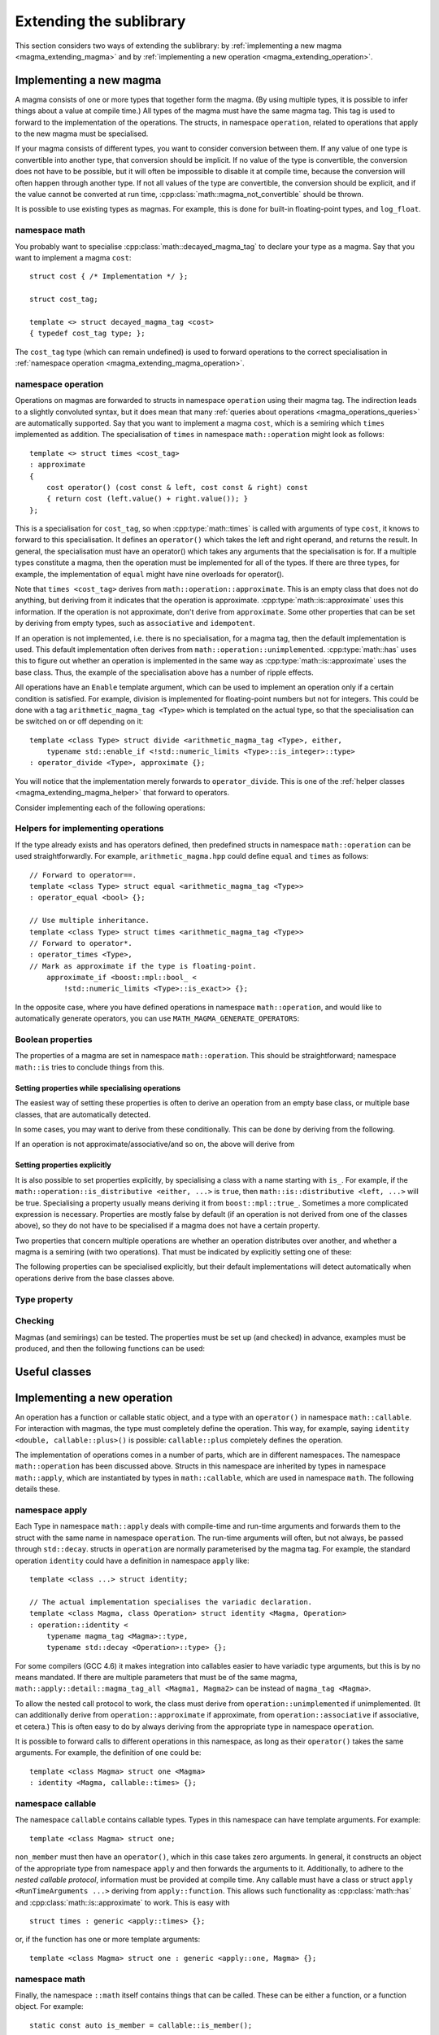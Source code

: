 .. _magma_extending:

Extending the sublibrary
========================

.. highlight:: cpp

This section considers two ways of extending the sublibrary: by :ref:`implementing a new magma <magma_extending_magma>` and by :ref:`implementing a new operation <magma_extending_operation>`.

.. _magma_extending_magma:

Implementing a new magma
------------------------

A magma consists of one or more types that together form the magma.
(By using multiple types, it is possible to infer things about a value at compile time.)
All types of the magma must have the same magma tag.
This tag is used to forward to the implementation of the operations.
The structs, in namespace ``operation``, related to operations that apply to the new magma must be specialised.

If your magma consists of different types, you want to consider conversion between them.
If any value of one type is convertible into another type, that conversion should be implicit.
If no value of the type is convertible, the conversion does not have to be possible, but it will often be impossible to disable it at compile time, because the conversion will often happen through another type.
If not all values of the type are convertible, the conversion should be explicit, and if the value cannot be converted at run time, :cpp:class:`math::magma_not_convertible` should be thrown.

It is possible to use existing types as magmas.
For example, this is done for built-in floating-point types, and ``log_float``.

namespace math
^^^^^^^^^^^^^^

You probably want to specialise :cpp:class:`math::decayed_magma_tag` to declare your type as a magma.
Say that you want to implement a magma ``cost``::

    struct cost { /* Implementation */ };

    struct cost_tag;

    template <> struct decayed_magma_tag <cost>
    { typedef cost_tag type; };

The ``cost_tag`` type (which can remain undefined) is used to forward operations to the correct specialisation in :ref:`namespace operation <magma_extending_magma_operation>`.

.. doxygenstruct:: math::decayed_magma_tag
.. doxygenstruct:: math::magma_tag
.. doxygenstruct:: math::not_a_magma_tag

.. _magma_extending_magma_operation:

namespace operation
^^^^^^^^^^^^^^^^^^^

Operations on magmas are forwarded to structs in namespace ``operation`` using their magma tag.
The indirection leads to a slightly convoluted syntax, but it does mean that many :ref:`queries about operations <magma_operations_queries>` are automatically supported.
Say that you want to implement a magma ``cost``, which is a semiring which ``times`` implemented as addition.
The specialisation of ``times`` in namespace ``math::operation`` might look as follows::

    template <> struct times <cost_tag>
    : approximate
    {
        cost operator() (cost const & left, cost const & right) const
        { return cost (left.value() + right.value()); }
    };

This is a specialisation for ``cost_tag``, so when :cpp:type:`math::times` is called with arguments of type ``cost``, it knows to forward to this specialisation.
It defines an ``operator()`` which takes the left and right operand, and returns the result.
In general, the specialisation must have an operator() which takes any arguments that the specialisation is for.
If a multiple types constitute a magma, then the operation must be implemented for all of the types.
If there are three types, for example, the implementation of ``equal`` might have nine overloads for operator().

Note that ``times <cost_tag>`` derives from ``math::operation::approximate``.
This is an empty class that does not do anything, but deriving from it indicates that the operation is approximate.
:cpp:type:`math::is::approximate` uses this information.
If the operation is not approximate, don't derive from ``approximate``.
Some other properties that can be set by deriving from empty types, such as ``associative`` and ``idempotent``.

If an operation is not implemented, i.e. there is no specialisation, for a magma tag, then the default implementation is used.
This default implementation often derives from ``math::operation::unimplemented``.
:cpp:type:`math::has` uses this to figure out whether an operation is implemented in the same way as :cpp:type:`math::is::approximate` uses the base class.
Thus, the example of the specialisation above has a number of ripple effects.

All operations have an ``Enable`` template argument, which can be used to implement an operation only if a certain condition is satisfied.
For example, division is implemented for floating-point numbers but not for integers.
This could be done with a tag ``arithmetic_magma_tag <Type>`` which is templated on the actual type, so that the specialisation can be switched on or off depending on it::

    template <class Type> struct divide <arithmetic_magma_tag <Type>, either,
        typename std::enable_if <!std::numeric_limits <Type>::is_integer>::type>
    : operator_divide <Type>, approximate {};

You will notice that the implementation merely forwards to ``operator_divide``.
This is one of the :ref:`helper classes <magma_extending_magma_helper>` that forward to operators.

Consider implementing each of the following operations:

.. doxygenstruct:: math::operation::is_member
.. doxygenstruct:: math::operation::equal
.. doxygenstruct:: math::operation::not_equal
.. doxygenstruct:: math::operation::approximately_equal

.. doxygenstruct:: math::operation::compare
.. doxygenstruct:: math::operation::order

.. doxygenstruct:: math::operation::non_member
.. doxygenstruct:: math::operation::identity
.. doxygenstruct:: math::operation::annihilator

.. doxygenstruct:: math::operation::pick
.. doxygenstruct:: math::operation::choose
.. doxygenstruct:: math::operation::times
.. doxygenstruct:: math::operation::plus
.. doxygenstruct:: math::operation::divide
.. doxygenstruct:: math::operation::minus

.. doxygenstruct:: math::operation::invert
.. doxygenstruct:: math::operation::reverse
.. doxygenstruct:: math::operation::print


.. _magma_extending_magma_helper:

Helpers for implementing operations
^^^^^^^^^^^^^^^^^^^^^^^^^^^^^^^^^^^

.. doxygenstruct:: math::operation::choose_by_order
.. doxygenstruct:: math::operation::reverse_order

If the type already exists and has operators defined, then predefined structs in namespace ``math::operation`` can be used straightforwardly.
For example, ``arithmetic_magma.hpp`` could define ``equal`` and ``times`` as follows::

    // Forward to operator==.
    template <class Type> struct equal <arithmetic_magma_tag <Type>>
    : operator_equal <bool> {};

    // Use multiple inheritance.
    template <class Type> struct times <arithmetic_magma_tag <Type>>
    // Forward to operator*.
    : operator_times <Type>,
    // Mark as approximate if the type is floating-point.
        approximate_if <boost::mpl::bool_ <
            !std::numeric_limits <Type>::is_exact>> {};

In the opposite case, where you have defined operations in namespace ``math::operation``, and would like to automatically generate operators, you can use ``MATH_MAGMA_GENERATE_OPERATORS``:

.. doxygendefine:: MATH_MAGMA_GENERATE_OPERATORS

Boolean properties
^^^^^^^^^^^^^^^^^^

The properties of a magma are set in namespace ``math::operation``.
This should be straightforward; namespace ``math::is`` tries to conclude things from this.

Setting properties while specialising operations
""""""""""""""""""""""""""""""""""""""""""""""""

The easiest way of setting these properties is often to derive an operation from an empty base class, or multiple base classes, that are automatically detected.

.. doxygenstruct:: math::operation::approximate
.. doxygenstruct:: math::operation::associative
.. doxygenstruct:: math::operation::commutative
.. doxygenstruct:: math::operation::idempotent
.. doxygenstruct:: math::operation::path_operation

.. doxygenstruct:: math::operation::throw_if_undefined

In some cases, you may want to derive from these conditionally.
This can be done by deriving from the following.

.. doxygenstruct:: math::operation::approximate_if
.. doxygenstruct:: math::operation::associative_if
.. doxygenstruct:: math::operation::commutative_if
.. doxygenstruct:: math::operation::idempotent_if
.. doxygenstruct:: math::operation::path_operation_if

If an operation is not approximate/associative/and so on, the above will derive
from

.. doxygenstruct:: math::operation::ignorable_base_class

Setting properties explicitly
"""""""""""""""""""""""""""""

It is also possible to set properties explicitly, by specialising a class with a name starting with ``is_``.
For example, if the ``math::operation::is_distributive <either, ...>`` is ``true``, then ``math::is::distributive <left, ...>`` will be true.
Specialising a property usually means deriving it from ``boost::mpl::true_``.
Sometimes a more complicated expression is necessary.
Properties are mostly false by default (if an operation is not derived from one of the classes above), so they do not have to be specialised if a magma does not have a certain property.

Two properties that concern multiple operations are whether an operation distributes over another, and whether a magma is a semiring (with two operations).
That must be indicated by explicitly setting one of these:

.. doxygenstruct:: math::operation::is_distributive
.. doxygenstruct:: math::operation::is_semiring

The following properties can be specialised explicitly, but their default implementations will detect automatically when operations derive from the base classes above.

.. doxygenstruct:: math::operation::is_approximate
.. doxygenstruct:: math::operation::is_associative
.. doxygenstruct:: math::operation::is_commutative
.. doxygenstruct:: math::operation::is_idempotent
.. doxygenstruct:: math::operation::is_path_operation

Type property
^^^^^^^^^^^^^

.. doxygenstruct:: math::operation::unify_type

Checking
^^^^^^^^

Magmas (and semirings) can be tested.
The properties must be set up (and checked) in advance, examples must be produced, and then the following functions can be used:

.. doxygenfunction:: math::check_equal_on
.. doxygenfunction:: math::check_magma(Operation, Examples const &)
.. doxygenfunction:: math::check_magma(Operation1, Operation2, Examples const &)
.. doxygenfunction:: math::check_semiring

Useful classes
--------------

.. doxygenstruct:: math::is_direction
.. doxygenstruct:: math::operation::unimplemented
.. doxygenstruct:: math::operation::is_implemented

.. _magma_extending_operation:

Implementing a new operation
----------------------------

An operation has a function or callable static object, and a type with an ``operator()`` in namespace ``math::callable``.
For interaction with magmas, the type must completely define the operation.
This way, for example, saying ``identity <double, callable::plus>()`` is possible: ``callable::plus`` completely defines the operation.

The implementation of operations comes in a number of parts, which are in different namespaces.
The namespace ``math::operation`` has been discussed above.
Structs in this namespace are inherited by types in namespace ``math::apply``, which are instantiated by types in ``math::callable``, which are used in namespace ``math``.
The following details these.

namespace apply
^^^^^^^^^^^^^^^

Each Type in namespace ``math::apply`` deals with compile-time and run-time arguments and forwards them to the struct with the same name in namespace ``operation``.
The run-time arguments will often, but not always, be passed through ``std::decay``.
structs in ``operation`` are normally parameterised by the magma tag.
For example, the standard operation ``identity`` could have a definition in namespace ``apply`` like::

    template <class ...> struct identity;

    // The actual implementation specialises the variadic declaration.
    template <class Magma, class Operation> struct identity <Magma, Operation>
    : operation::identity <
        typename magma_tag <Magma>::type,
        typename std::decay <Operation>::type> {};

For some compilers (GCC 4.6) it makes integration into callables easier to have variadic type arguments, but this is by no means mandated.
If there are multiple parameters that must be of the same magma, ``math::apply::detail::magma_tag_all <Magma1, Magma2>`` can be instead of ``magma_tag <Magma>``.

To allow the nested call protocol to work, the class must derive from ``operation::unimplemented`` if unimplemented.
(It can additionally derive from ``operation::approximate`` if approximate, from ``operation::associative`` if associative, et cetera.)
This is often easy to do by always deriving from the appropriate type in namespace ``operation``.

It is possible to forward calls to different operations in this namespace, as long as their ``operator()`` takes the same arguments.
For example, the definition of ``one`` could be::

    template <class Magma> struct one <Magma>
    : identity <Magma, callable::times> {};

.. _nested_callable:

namespace callable
^^^^^^^^^^^^^^^^^^

The namespace ``callable`` contains callable types.
Types in this namespace can have template arguments.
For example::

    template <class Magma> struct one;

``non_member`` must then have an ``operator()``, which in this case takes zero arguments.
In general, it constructs an object of the appropriate type from namespace ``apply`` and then forwards the arguments to it.
Additionally, to adhere to the *nested callable protocol*, information must be provided at compile time.
Any callable must have a class or struct ``apply <RunTimeArguments ...>`` deriving from ``apply::function``.
This allows such functionality as :cpp:class:`math::has` and :cpp:class:`math::is::approximate` to work.
This is easy with
::

    struct times : generic <apply::times> {};

or, if the function has one or more template arguments:
::

    template <class Magma> struct one : generic <apply::one, Magma> {};

.. doxygenstruct:: math::callable::generic

namespace math
^^^^^^^^^^^^^^

Finally, the namespace ``::math`` itself contains things that can be called.
These can be either a function, or a function object.
For example::

    static const auto is_member = callable::is_member();

If the callable type is templated, the thing in namespace ``::math`` cannot be a function object, so::

    template <class Magma> inline auto non_member()
        RETURNS (callable::non_member <Magma>()());

Now, your new operation can be tested!
